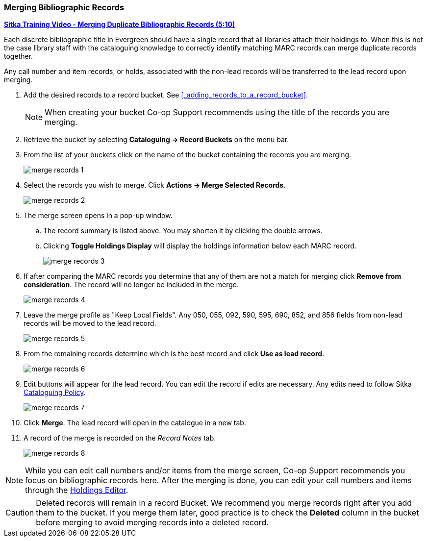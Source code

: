 Merging Bibliographic Records
~~~~~~~~~~~~~~~~~~~~~~~~~~~~~

https://youtu.be/Why90G2qizg[*Sitka Training Video - Merging Duplicate Bibliographic Records (5:10)*]

Each discrete bibliographic title in Evergreen should have a single record that all libraries attach 
their holdings to. When this is not the case library staff with the cataloguing knowledge to correctly 
identify matching MARC records can merge duplicate records together.

Any call number and item records, or holds, associated with the non-lead records will be transferred to 
the lead record upon merging.

. Add the desired records to a record bucket.  See xref:_adding_records_to_a_record_bucket[].
+
[NOTE]
======
When creating your bucket Co-op Support recommends using the title of the records you are merging.
======
. Retrieve the bucket by selecting *Cataloguing -> Record Buckets* on the menu bar.
+
. From the list of your buckets click on the name of the bucket containing the records
you are merging.
+
image::images/cat/marc/merge-records-1.png[]
+
. Select the records you wish to merge. Click *Actions -> Merge Selected Records*.
+
image::images/cat/marc/merge-records-2.png[]
+
. The merge screen opens in a pop-up window. 
.. The record summary is listed above. You may shorten it by 
clicking the double arrows. 
.. Clicking *Toggle Holdings Display* will display the holdings information below each MARC record.  
+
image::images/cat/marc/merge-records-3.png[]
+
. If after comparing the MARC records you determine that any of them are not a match for merging click 
*Remove from consideration*. The record will no longer be included in the merge.
+
image::images/cat/marc/merge-records-4.png[]
+
. Leave the merge profile as "Keep Local Fields".  Any 050, 055, 092, 590, 595, 690, 852, and 856 fields 
from non-lead records will be moved to the lead record.
+
image::images/cat/marc/merge-records-5.png[]
+
. From the remaining records determine which is the best record and click *Use as lead record*.
+
image::images/cat/marc/merge-records-6.png[]
+
. Edit buttons will appear for the lead record. You can edit the record if edits are necessary.  Any edits need to 
follow Sitka http://docs.libraries.coop/policy/_cataloguing_policy.html[Cataloguing Policy].
+
image::images/cat/marc/merge-records-7.png[]
+
. Click *Merge*. The lead record will open in the catalogue in a new tab. 
. A record of the merge is recorded on the _Record Notes_ tab.
+
image::images/cat/marc/merge-records-8.png[]


[NOTE]
=====
While you can edit call numbers and/or items from the merge screen, Co-op Support recommends you focus 
on bibliographic records here. After the merging is done, you can edit your call numbers and items through the
xref:_holdings_editor[Holdings Editor].
=====


[CAUTION]
=========
Deleted records will remain in a record Bucket. We recommend you merge records right after you add 
them to the bucket. If you merge them later, good practice is to check the *Deleted* column in the bucket  
before merging to avoid merging records into a deleted record.
=========
